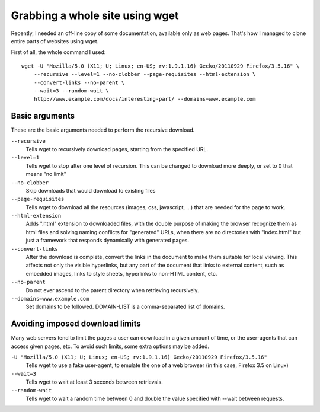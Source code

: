 Grabbing a whole site using wget
####

Recently, I needed an off-line copy of some documentation, available only as
web pages. That's how I managed to clone entire parts of websites using wget.

First of all, the whole command I used::

    wget -U "Mozilla/5.0 (X11; U; Linux; en-US; rv:1.9.1.16) Gecko/20110929 Firefox/3.5.16" \
        --recursive --level=1 --no-clobber --page-requisites --html-extension \
        --convert-links --no-parent \
        --wait=3 --random-wait \
        http://www.example.com/docs/interesting-part/ --domains=www.example.com

Basic arguments
====

These are the basic arguments needed to perform the recursive download.

``--recursive``
    Tells wget to recursively download pages, starting from the specified URL.

``--level=1``
    Tells wget to stop after one level of recursion. This can be changed to download more deeply, or set to 0 that means "no limit"

``--no-clobber``
    Skip downloads that would download to existing files

``--page-requisites``
    Tells wget to download all the resources (images, css, javascript, ...) that are needed for the page to work.

``--html-extension``
    Adds ".html" extension to downloaded files, with the double purpose of making the browser recognize them as html files and solving naming conflicts for "generated" URLs, when there are no directories with "index.html" but just a framework that responds dynamically with generated pages.

``--convert-links``
    After the download is complete, convert the links in the document to make them suitable for local viewing. This affects not only the visible hyperlinks, but any part of the document that links to external content, such as embedded images, links to style sheets, hyperlinks to non-HTML content, etc.

``--no-parent``
    Do not ever ascend to the parent directory when retrieving recursively.

``--domains=www.example.com``
    Set domains to be followed. DOMAIN-LIST is a comma-separated list of domains.


Avoiding imposed download limits
====

Many web servers tend to limit the pages a user can download in a given amount
of time, or the user-agents that can access given pages, etc.
To avoid such limits, some extra options may be added.

``-U "Mozilla/5.0 (X11; U; Linux; en-US; rv:1.9.1.16) Gecko/20110929 Firefox/3.5.16"``
    Tells wget to use a fake user-agent, to emulate the one of a web browser (in this case, Firefox 3.5 on Linux)

``--wait=3``
    Tells wget to wait at least 3 seconds between retrievals.

``--random-wait``
    Tells wget to wait a random time between 0 and double the value specified with --wait between requests.

